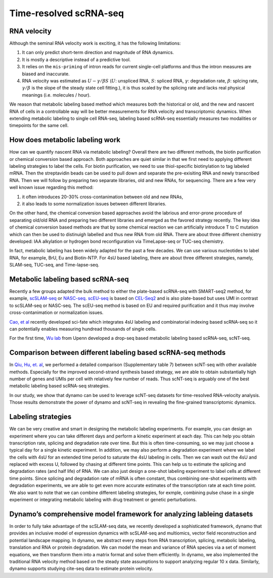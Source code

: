 Time-resolved scRNA-seq
=======================

RNA velocity
------------

Although the seminal RNA velocity work is exciting, it has the following
limitations:

1. It can only predict short-term direction and magnitude of RNA
   dynamics.
2. It is mostly a descriptive instead of a predictive tool.
3. It relies on the ``mis-priming`` of intron reads for current
   single-cell platforms and thus the intron measures are biased and
   inaccurate.
4. RNA velocity was estimated as :math:`U - \gamma / \beta S`
   (:math:`U`: unspliced RNA, :math:`S`: spliced RNA, :math:`\gamma`:
   degradation rate, :math:`\beta`: splcing rate, :math:`\gamma / \beta`
   is the slope of the steady state cell fitting.), it is thus scaled by
   the splicing rate and lacks real physical meanings (i.e. molecules /
   hour).

We reason that metabolic labeling based method which measures both the
historical or old, and the new and nascent RNA of cells in a
controllable way will be better measurements for RNA velocity and
transcriptomic dynamics. When extending metabolic labeling to single
cell RNA-seq, labeling based scRNA-seq essentially measures two
modalities or timepoints for the same cell.

How does metabolic labeling work
--------------------------------

How can we quantify nascent RNA via metabolic labeling? Overall there
are two different methods, the biotin purification or chemical
conversion based approach. Both approaches are quiet similar in that we
first need to applying different labeling strategies to label the cells.
For biotin purification, we need to use thiol-specific biotinylation to
tag labeled mRNA. Then the streptavidin beads can be used to pull down
and separate the pre-exisiting RNA and newly transcribed RNA. Then we
will follow by preparing two separate libraries, old and new RNAs, for
sequencing. There are a few very well known issue regarding this method:

1. it often introduces 20-30% cross-contanimation between old and new
   RNAs,
2. it also leads to some normalization issues between different
   libraries.

On the other hand, the chemical conversion based approaches avoid the
labrious and error-prone procedure of separating old/old RNA and
preparing two different libraries and emerged as the favored strategy
recently. The key idea of chemical conversion based methods are that by
some chemical reaction we can artificially introduce T to C mutation
which can then be used to distinuigh labelled and thus new RNA from old
RNA. There are about three different chemistry developed: IAA alkylation
or hydrogen bond reconfiguration via TimeLapse-seq or TUC-seq chemistry.

In fact, metabolic labeling has been widely adapted for the past a few
decades. We can use various nucleotides to label RNA, for example, BrU,
Eu and Biotin-NTP. For 4sU based labeling, there are about three
different strategies, namely, SLAM-seq, TUC-seq, and Time-lapse-seq.

Metabolic labeling based scRNA-seq
----------------------------------

Recently a few groups adapted the bulk method to either the plate-based
scRNA-seq with SMART-seq2 method, for example,
`scSLAM-seq <https://www.nature.com/articles/s41586-019-1369-y>`__ or
`NASC-seq <https://www.nature.com/articles/s41467-019-11028-9>`__.
`scEU-seq <https://science.sciencemag.org/content/367/6482/1151.full>`__
is based on
`CEL-Seq2 <https://genomebiology.biomedcentral.com/articles/10.1186/s13059-016-0938-8>`__
and is also plate-based but uses UMI in contrast to scSLAM-seq or
NASC-seq. The scEU-seq method is based on EU and required purification
and it thus may involve cross-contanimation or normalization issues.

`Cao, et
al <https://www.nature.com/articles/s41587-020-0480-9#:~:text=Abstract,not%20directly%20capture%20transcriptional%20dynamics.&text=We%20used%20sci%2Dfate%20to,in%20%3E6%2C000%20single%20cultured%20cells>`__
recently developed sci-fate which integrates 4sU labeling and
combinatorial indexing based scRNA-seq so it can potentially enables
measuring hundread thousands of single cells.

For the first time, `Wu lab <https://www.wulabupenn.org/>`__ from Upenn
developed a drop-seq based metabolic labeling based scRNA-seq, scNT-seq.

Comparison between different labeling based scRNA-seq methods
-------------------------------------------------------------

In `Qiu, Hu, et.
al <https://www.nature.com/articles/s41592-020-0935-4>`__, we performed
a detailed comparison (Supplementary table 7) between scNT-seq with
other available methods. Especially for the improved second-strand
synthesis based strategy, we are able to obtain substantially high
number of genes and UMIs per cell with relatively few number of reads.
Thus scNT-seq is arguably one of the best metabolic labeling based
scRNA-seq strategies.

In our study, we show that dynamo can be used to leverage scNT-seq
datasets for time-resolved RNA-velocity analysis. Those results
demonstrate the power of dynamo and scNT-seq in revealing the
fine-grained transcriptomic dynamics.

Labeling strategies
-------------------

We can be very creative and smart in designing the metabolic labeling
experiments. For example, you can design an experiment where you can
take different days and perform a kinetic experiment at each day. This
can help you obtain transcription rate, splicing and degradation rate
over time. But this is often time-consuming, so we may just choose a
typical day for a single kinetic experiment. In addition, we may also
perform a degradation experiment where we label the cells with 4sU for
an extended time period to saturate the 4sU labeling in cells. Then we
can wash out the 4sU and replaced with excess U, followed by chasing at
different time points. This can help us to estimate the splicing and
degradation rates (and half life) of RNA. We can also just design a
one-shot labeling experiment to label cells at different time points.
Since splicing and degradation rate of mRNA is often constant, thus
combining one-shot experiments with degradation experiments, we are able
to get even more accurate estimates of the transcription rate at each
time point. We also want to note that we can combine different labeling
strategies, for exmple, combining pulse chase in a single experiment or
integrating metabolic labeling with drug treatment or genetic
perturbations.

Dynamo’s comprehensive model framework for analyzing lableing datasets
----------------------------------------------------------------------

In order to fully take advantage of the scSLAM-seq data, we recently
developed a sophisticated framework, dynamo that provides an inclusive
model of expression dynamics with scSLAM-seq and multiomics, vector
field reconstruction and potential landscape mapping. In dynamo, we
abstract every steps from RNA transcription, splicing, metabolic
labeling, translation and RNA or protein degradation. We can model the
mean and variance of RNA species via a set of moment equations, we then
transform them into a matrix format and solve them efficiently. In
dynamo, we also implemented the traditional RNA velocity method based on
the steady state assumptions to support analyzing regular 10 x data.
Similarly, dynamo supports studying cite-seq data to estimate protein
velocity.
